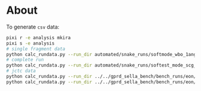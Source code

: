 * About
To generate ~csv~ data:
#+begin_src bash
pixi r -e analysis mkira
pixi s -e analysis
# single fragment data
python calc_rundata.py --run_dir automated/snake_runs/softmode_wbo_1ang_scg/ --output rundata/data_otgp_wbo1ang.csv --method "OTGP"
# complete run
python calc_rundata.py --run_dir automated/snake_runs/softest_mode_scg_barrier/ --output rundata/data_otgp.csv --method "OTGP"
# jctc data
python calc_rundata.py --run_dir ../../gprd_sella_bench/bench_runs/eon/runs/1e8m/idimer/final_cgrot_lbfgs_dimer/ --output rundata/jctc/data_idimer_cgrot_lbfgs.csv --method "IDimer"
python calc_rundata.py --run_dir ../../gprd_sella_bench/bench_runs/eon/runs/1e8m/gprd/final_gprd_wparam/ --output data_gprd.csv --method "GPRD"
#+end_src
